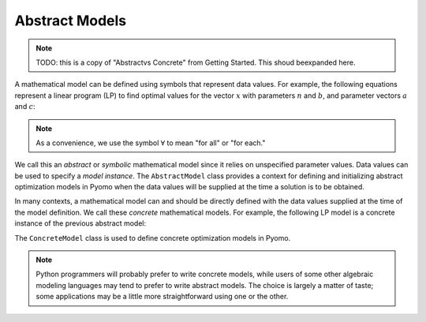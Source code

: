 Abstract Models
---------------

.. note::

   TODO: this is a copy of "Abstractvs Concrete" from Getting Started.
   This shoud beexpanded here.


A mathematical model can be defined using symbols that represent data
values.  For example, the following equations represent a linear program
(LP) to find optimal values for the vector :math:`x` with parameters
:math:`n` and :math:`b`, and parameter vectors :math:`a` and :math:`c`:

.. math::
   :nowrap:

    \begin{array}{lll}
    \min       & \sum_{j=1}^n c_j x_j &\\
     \mathrm{s.t.} & \sum_{j=1}^n a_{ij} x_j \geq b_i & \forall i = 1 \ldots m\\
               & x_j \geq 0 & \forall j = 1 \ldots n
     \end{array}

.. note::

   As a convenience, we use the symbol :math:`\forall` to mean "for all"
   or "for each."

We call this an *abstract* or *symbolic* mathematical model since it
relies on unspecified parameter values.  Data values can be used to
specify a *model instance*.  The ``AbstractModel`` class provides a
context for defining and initializing abstract optimization models in
Pyomo when the data values will be supplied at the time a solution is to
be obtained.

In many contexts, a mathematical model can and should be directly
defined with the data values supplied at the time of the model
definition.  We call these *concrete* mathematical models.  For example,
the following LP model is a concrete instance of the previous abstract
model:

.. math::
   :nowrap:

    \begin{array}{ll}
    \min       & 2 x_1 + 3 x_2\\
     \mathrm{s.t.} & 3 x_1 + 4 x_2 \geq 1\\
               & x_1, x_2 \geq 0
    \end{array}

The ``ConcreteModel`` class is used to define concrete optimization
models in Pyomo.

.. note::

   Python programmers will probably prefer to write concrete models,
   while users of some other algebraic modeling languages may tend to
   prefer to write abstract models.  The choice is largely a matter of
   taste; some applications may be a little more straightforward using
   one or the other.
